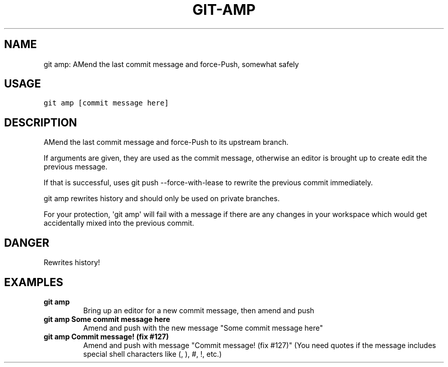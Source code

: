 .\" Man page generated from reStructuredText.
.
.TH GIT-AMP 1 "01 November, 2019" "Gitz 0.9.13" "Gitz Manual"
.SH NAME
git amp: AMend the last commit message and force-Push, somewhat safely 
.
.nr rst2man-indent-level 0
.
.de1 rstReportMargin
\\$1 \\n[an-margin]
level \\n[rst2man-indent-level]
level margin: \\n[rst2man-indent\\n[rst2man-indent-level]]
-
\\n[rst2man-indent0]
\\n[rst2man-indent1]
\\n[rst2man-indent2]
..
.de1 INDENT
.\" .rstReportMargin pre:
. RS \\$1
. nr rst2man-indent\\n[rst2man-indent-level] \\n[an-margin]
. nr rst2man-indent-level +1
.\" .rstReportMargin post:
..
.de UNINDENT
. RE
.\" indent \\n[an-margin]
.\" old: \\n[rst2man-indent\\n[rst2man-indent-level]]
.nr rst2man-indent-level -1
.\" new: \\n[rst2man-indent\\n[rst2man-indent-level]]
.in \\n[rst2man-indent\\n[rst2man-indent-level]]u
..
.SH USAGE
.INDENT 0.0
.sp
.nf
.ft C
git amp [commit message here]
.ft P
.fi
.UNINDENT
.SH DESCRIPTION
.sp
AMend the last commit message and force\-Push to its upstream branch.
.sp
If arguments are given, they are used as the commit message,
otherwise an editor is brought up to create edit the previous message.
.sp
If that is successful, uses git push \-\-force\-with\-lease to
rewrite the previous commit immediately.
.sp
git amp rewrites history and should only be used on private branches.
.sp
For your protection, \(aqgit amp\(aq will fail with a message if there are
any changes in your workspace which would get accidentally mixed into
the previous commit.
.SH DANGER
.sp
Rewrites history!
.SH EXAMPLES
.INDENT 0.0
.TP
.B \fBgit amp\fP
Bring up an editor for a new commit message, then amend and push
.TP
.B \fBgit amp Some commit message here\fP
Amend and push with the new message "Some commit message here"
.TP
.B \fBgit amp "Commit message! (fix #127)"\fP
Amend and push with message "Commit message! (fix #127)"
(You need quotes if the message includes special shell
characters like (, ), #, !, etc.)
.UNINDENT
.\" Generated by docutils manpage writer.
.
